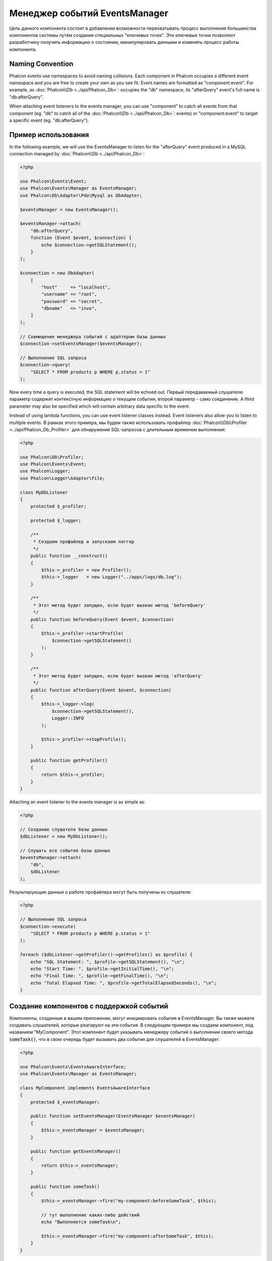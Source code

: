 Менеджер событий EventsManager
==============================

Цель данного компонента состоит в добавлении возможности перехватывать процесс выполнения большинства компонентов системы путём создания
специальных "ключевых точек". Эти ключевые точки позволяют разработчику получить информацию о состоянии, манипулировать данными и изменять
процесс работы компонента.

Naming Convention
-----------------
Phalcon events use namespaces to avoid naming collisions. Each component in Phalcon occupies a different event namespace and you are free to create
your own as you see fit. Event names are formatted as "component:event". For example, as :doc:`Phalcon\\Db <../api/Phalcon_Db>`: occupies the "db"
namespace, its "afterQuery" event's full name is "db:afterQuery".

When attaching event listeners to the events manager, you can use "component" to catch all events from that component (eg. "db" to catch all of the
:doc:`Phalcon\\Db <../api/Phalcon_Db>`: events) or "component:event" to target a specific event (eg. "db:afterQuery").

Пример использования
--------------------
In the following example, we will use the EventsManager to listen for the "afterQuery" event produced in a MySQL connection managed by
:doc:`Phalcon\\Db <../api/Phalcon_Db>`:

.. code-block:: php

    <?php

    use Phalcon\Events\Event;
    use Phalcon\Events\Manager as EventsManager;
    use Phalcon\Db\Adapter\Pdo\Mysql as DbAdapter;

    $eventsManager = new EventsManager();

    $eventsManager->attach(
        "db:afterQuery",
        function (Event $event, $connection) {
            echo $connection->getSQLStatement();
        }
    );

    $connection = new DbAdapter(
        [
            "host"     => "localhost",
            "username" => "root",
            "password" => "secret",
            "dbname"   => "invo",
        ]
    );

    // Совмещение менеджера событий с адаптером базы данных
    $connection->setEventsManager($eventsManager);

    // Выполнение SQL запроса
    $connection->query(
        "SELECT * FROM products p WHERE p.status = 1"
    );

Now every time a query is executed, the SQL statement will be echoed out.
Первый передаваемый слушателю параметр содержит контекстную информацию о текущем событии, второй параметр - само соединение.
A third parameter may also be specified which will contain arbitrary data specific to the event.

Instead of using lambda functions, you can use event listener classes instead. Event listeners also allow you to listen to multiple events.
В рамках этого примера, мы будем также использовать профайлер :doc:`Phalcon\\Db\\Profiler <../api/Phalcon_Db_Profiler>` для обнаружения SQL-запросов с длительным временем выполнения:

.. code-block:: php

    <?php

    use Phalcon\Db\Profiler;
    use Phalcon\Events\Event;
    use Phalcon\Logger;
    use Phalcon\Logger\Adapter\File;

    class MyDbListener
    {
        protected $_profiler;

        protected $_logger;

        /**
         * Создаем профайлер и запускаем логгер
         */
        public function __construct()
        {
            $this->_profiler = new Profiler();
            $this->_logger   = new Logger("../apps/logs/db.log");
        }

        /**
         * Этот метод будет запущен, если будет вызван метод 'beforeQuery'
         */
        public function beforeQuery(Event $event, $connection)
        {
            $this->_profiler->startProfile(
                $connection->getSQLStatement()
            );
        }

        /**
         * Этот метод будет запущен, если будет вызван метод 'afterQuery'
         */
        public function afterQuery(Event $event, $connection)
        {
            $this->_logger->log(
                $connection->getSQLStatement(),
                Logger::INFO
            );

            $this->_profiler->stopProfile();
        }

        public function getProfiler()
        {
            return $this->_profiler;
        }
    }

Attaching an event listener to the events manager is as simple as:

.. code-block:: php

    <?php

    // Создание слушателя базы данных
    $dbListener = new MyDbListener();

    // Слушать все события базы данных
    $eventsManager->attach(
        "db",
        $dbListener
    );

Результирующие данные о работе профайлера могут быть получены из слушателя:

.. code-block:: php

    <?php

    // Выполнение SQL запроса
    $connection->execute(
        "SELECT * FROM products p WHERE p.status = 1"
    );

    foreach ($dbListener->getProfiler()->getProfiles() as $profile) {
        echo "SQL Statement: ", $profile->getSQLStatement(), "\n";
        echo "Start Time: ", $profile->getInitialTime(), "\n";
        echo "Final Time: ", $profile->getFinalTime(), "\n";
        echo "Total Elapsed Time: ", $profile->getTotalElapsedSeconds(), "\n";
    }

Создание компонентов с поддержкой событий
-----------------------------------------
Компоненты, созданные в вашем приложении, могут инициировать события в EventsManager. Вы также можете создавать слушателей, которые
реагируют на эти события. В следующем примере мы создаем компонент, под названием "MyComponent".
Этот компонент будет указывать менеджеру событий о выполнении своего метода :code:`someTask()`, что в свою очередь будет вызывать два события для слушателей в EventsManager:

.. code-block:: php

    <?php

    use Phalcon\Events\EventsAwareInterface;
    use Phalcon\Events\Manager as EventsManager;

    class MyComponent implements EventsAwareInterface
    {
        protected $_eventsManager;

        public function setEventsManager(EventsManager $eventsManager)
        {
            $this->_eventsManager = $eventsManager;
        }

        public function getEventsManager()
        {
            return $this->_eventsManager;
        }

        public function someTask()
        {
            $this->_eventsManager->fire("my-component:beforeSomeTask", $this);

            // тут выполнение каких-либо действий
            echo "Выполняется someTask\n";

            $this->_eventsManager->fire("my-component:afterSomeTask", $this);
        }
    }

Обратите внимание, что события, создаваемые нашим компонентом, имеют префикс "my-component". Это уникальное слово для разделения событий,
которые формируются из разных компонентов. Вы можете создавать события вне компонента с таким же именем, оно ни от чего не зависит.
Теперь давайте создадим слушателя для нашего компонента:

.. code-block:: php

    <?php

    use Phalcon\Events\Event;

    class SomeListener
    {
        public function beforeSomeTask(Event $event, $myComponent)
        {
            echo "Выполняется beforeSomeTask\n";
        }

        public function afterSomeTask(Event $event, $myComponent)
        {
            echo "Выполняется afterSomeTask\n";
        }
    }

Слушатель - это просто класс, который реализует все события, вызываемые в компоненте. Давайте заставим их работать вместе:

.. code-block:: php

    <?php

    use Phalcon\Events\Manager as EventsManager;

    // Создаём менеджер событий
    $eventsManager = new EventsManager();

    // Создаём экземпляр MyComponent
    $myComponent = new MyComponent();

    // Связываем компонент и менеджер событий
    $myComponent->setEventsManager($eventsManager);

    // Связываем слушателя и менеджер событий
    $eventsManager->attach(
        "my-component",
        new SomeListener()
    );

    // Выполняем метод нашего компонента
    $myComponent->someTask();

Когда метод :code:`someTask()` выполнится, сработают оба метода слушателя, и выведутся следующие строки:

.. code-block:: php

    Выполняется beforeSomeTask
    Выполняется someTask
    Выполняется afterSomeTask

Во время наступления события в слушателей можно передавать дополнительные данные, они должны передаваться третьим параметром в метод :code:`fire()`:

.. code-block:: php

    <?php

    $eventsManager->fire("my-component:afterSomeTask", $this, $extraData);

Слушатель также получает эти данные третьим параметром:

.. code-block:: php

    <?php

    use Phalcon\Events\Event;

    // Получение данных из третьего параметра
    $eventsManager->attach(
        "my-component",
        function (Event $event, $component, $data) {
            print_r($data);
        }
    );

    // Получение данных из контекста события
    $eventsManager->attach(
        "my-component",
        function (Event $event, $component) {
            print_r($event->getData());
        }
    );

Если слушать необходимо только определённое событие, вы можете указать его в момент связывания:

.. code-block:: php

    <?php

    use Phalcon\Events\Event;

    // Обработчик выполнится только при наступлении события "beforeSomeTask"
    $eventsManager->attach(
        "my-component:beforeSomeTask",
        function (Event $event, $component) {
            // ...
        }
    );

Остановка/Продолжение событий
-----------------------------
Несколько слушателей может быть привязано к одному событию, это означает, что при его наступлении эти слушатели будут уведомлены.
Слушатели уведомляются в порядке, в котором они были зарегистрированы в менеджере событий EventsManager. Некоторые события могут быть прекращены
во время работы слушателя и уведомление других слушателей будет остановлено.

.. code-block:: php

    <?php

    use Phalcon\Events\Event;

    $eventsManager->attach(
        "db",
        function (Event $event, $connection) {
            // Если событие поддерживает прекращение
            if ($event->isCancelable()) {
                // Прекращение события, остальные слушатели его не получат
                $event->stop();
            }

            // ...
        }
    );

По умолчанию все события поддерживают прекращение, большинство событий, выполняемых в ядре фреймворка, тоже поддерживают прекращение. Вы можете
указать, что событие не прекращаемое передавая :code:`false` в четвертый параметр вызова :code:`fire()`:

.. code-block:: php

    <?php

    $eventsManager->fire("my-component:afterSomeTask", $this, $extraData, false);

Настройка слушателей (Listener)
-------------------------------
При установке слушателей можно устанавливать их приоритет. Это позволяет указать порядок их вызова в момент выполнения.

.. code-block:: php

    <?php

    // активация установки приоритетов
    $eventsManager->enablePriorities(true);

    $eventsManager->attach("db", new DbListener(), 150); // Высокий приоритет
    $eventsManager->attach("db", new DbListener(), 100); // Нормальный приоритет
    $eventsManager->attach("db", new DbListener(), 50);  // Низкий приоритет

Сбор ответов
------------
Менеджер событий умеет собрать каждый ответ, возвращаемый каждым слушателем, пример ниже показывает как это можно использовать:

.. code-block:: php

    <?php

    use Phalcon\Events\Manager as EventsManager;

    $eventsManager = new EventsManager();

    // Настройка сборщика ответов
    $eventsManager->collectResponses(true);

    // Добавления слушателя
    $eventsManager->attach(
        "custom:custom",
        function () {
            return "first response";
        }
    );

    // Добавления еще одного слушателя
    $eventsManager->attach(
        "custom:custom",
        function () {
            return "second response";
        }
    );

    // Выполнение события
    $eventsManager->fire("custom:custom", null);

    // Получаем все ответы
    print_r($eventsManager->getResponses());

Сформируются такие данные:

.. code-block:: html

    Array ( [0] => first response [1] => second response )

Создание собственных менеджеров событий (EventsManager)
-------------------------------------------------------
Для создания менеджера необходимо реализовать интерфейс :doc:`Phalcon\\Events\\ManagerInterface <../api/Phalcon_Events_ManagerInterface>` и
заменить им стандартный менеджер EventsManager при инициализации Phalcon.
